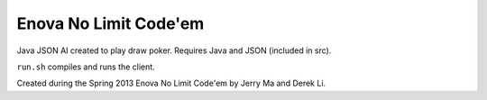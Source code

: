 Enova No Limit Code'em
======================

Java JSON AI created to play draw poker. Requires Java and JSON (included in src).

``run.sh`` compiles and runs the client.

Created during the Spring 2013 Enova No Limit Code'em by Jerry Ma and Derek Li.
